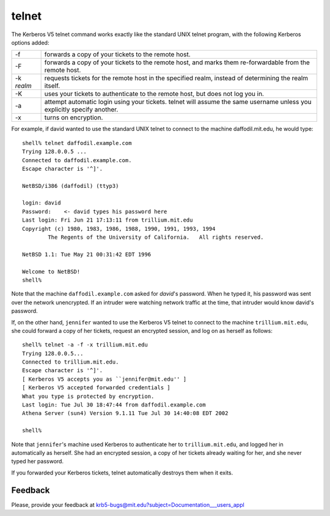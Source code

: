 telnet
======

The Kerberos V5 telnet command works exactly like the standard UNIX
telnet program, with the following Kerberos options added:

============== ==========================================================================================================================
-f             forwards a copy of your tickets to the remote host.
-F             forwards a copy of your tickets to the remote host, and marks them re-forwardable from the remote host.
-k *realm*     requests tickets for the remote host in the specified realm, instead of determining the realm itself.
-K             uses your tickets to authenticate to the remote host, but does not log you in.
-a             attempt automatic login using your tickets. telnet will assume the same username unless you explicitly specify another.
-x             turns on encryption.
============== ==========================================================================================================================

For example, if david wanted to use the standard UNIX telnet to
connect to the machine daffodil.mit.edu, he would type::

    shell% telnet daffodil.example.com
    Trying 128.0.0.5 ...
    Connected to daffodil.example.com.
    Escape character is '^]'.

    NetBSD/i386 (daffodil) (ttyp3)

    login: david
    Password:    <- david types his password here
    Last login: Fri Jun 21 17:13:11 from trillium.mit.edu
    Copyright (c) 1980, 1983, 1986, 1988, 1990, 1991, 1993, 1994
            The Regents of the University of California.   All rights reserved.

    NetBSD 1.1: Tue May 21 00:31:42 EDT 1996

    Welcome to NetBSD!
    shell%

Note that the machine ``daffodil.example.com`` asked for *david*'s
password. When he typed it, his password was sent over the network
unencrypted.  If an intruder were watching network traffic at the
time, that intruder would know david's password.

If, on the other hand, ``jennifer`` wanted to use the Kerberos V5
telnet to connect to the machine ``trillium.mit.edu``, she could
forward a copy of her tickets, request an encrypted session, and log
on as herself as follows::

    shell% telnet -a -f -x trillium.mit.edu
    Trying 128.0.0.5...
    Connected to trillium.mit.edu.
    Escape character is '^]'.
    [ Kerberos V5 accepts you as ``jennifer@mit.edu'' ]
    [ Kerberos V5 accepted forwarded credentials ]
    What you type is protected by encryption.
    Last login: Tue Jul 30 18:47:44 from daffodil.example.com
    Athena Server (sun4) Version 9.1.11 Tue Jul 30 14:40:08 EDT 2002

    shell%

Note that ``jennifer``'s machine used Kerberos to authenticate her to
``trillium.mit.edu``, and logged her in automatically as herself.  She
had an encrypted session, a copy of her tickets already waiting for
her, and she never typed her password.

If you forwarded your Kerberos tickets, telnet automatically destroys
them when it exits.


Feedback
--------

Please, provide your feedback at
krb5-bugs@mit.edu?subject=Documentation___users_appl
